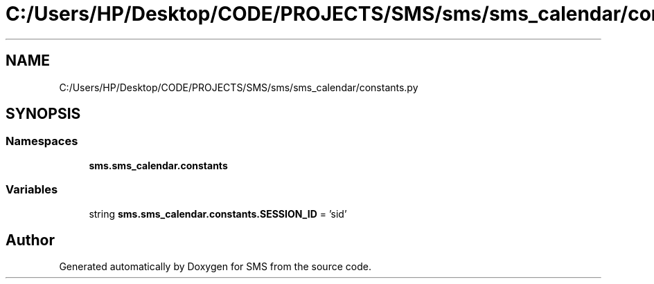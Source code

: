 .TH "C:/Users/HP/Desktop/CODE/PROJECTS/SMS/sms/sms_calendar/constants.py" 3 "Sat Dec 28 2019" "Version 1.2.0" "SMS" \" -*- nroff -*-
.ad l
.nh
.SH NAME
C:/Users/HP/Desktop/CODE/PROJECTS/SMS/sms/sms_calendar/constants.py
.SH SYNOPSIS
.br
.PP
.SS "Namespaces"

.in +1c
.ti -1c
.RI " \fBsms\&.sms_calendar\&.constants\fP"
.br
.in -1c
.SS "Variables"

.in +1c
.ti -1c
.RI "string \fBsms\&.sms_calendar\&.constants\&.SESSION_ID\fP = 'sid'"
.br
.in -1c
.SH "Author"
.PP 
Generated automatically by Doxygen for SMS from the source code\&.
